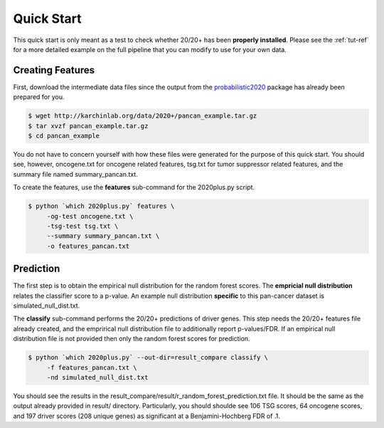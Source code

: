 Quick Start
===========

This quick start is only meant as a test to check whether 20/20+ has been **properly installed**.
Please see the :ref:`tut-ref` for a more detailed example on the full pipeline that you can modify to use for your own data.

Creating Features
-----------------

First, download the intermediate data files since the output from 
the `probabilistic2020 <http://probabilistic2020.readthedocs.io/en/latest/>`_ package has already been prepared for you.

.. code-block:: bash

    $ wget http://karchinlab.org/data/2020+/pancan_example.tar.gz
    $ tar xvzf pancan_example.tar.gz
    $ cd pancan_example

You do not have to concern yourself with
how these files were generated for the purpose of this quick start.
You should see, however, oncogene.txt for oncogene related features, tsg.txt for tumor suppressor related features, and the summary file named summary_pancan.txt. 

To create the features, use the **features** sub-command for the
2020plus.py script.

.. code-block:: bash

   $ python `which 2020plus.py` features \
        -og-test oncogene.txt \
        -tsg-test tsg.txt \
        --summary summary_pancan.txt \
        -o features_pancan.txt

Prediction
----------

The first step is to obtain the empirical null distribution for
the random forest scores. The **empricial null distribution** 
relates the classifier score to a p-value. An example null distribution
**specific** to this pan-cancer dataset is simulated_null_dist.txt.

The **classify** sub-command performs the 20/20+ predictions of driver genes.
This step needs the 20/20+ features file already created, and the emprirical 
null distribution file to additionally report p-values/FDR. If an
empirical null distribution file is not provided then only the random
forest scores for prediction.

.. code-block:: bash

   $ python `which 2020plus.py` --out-dir=result_compare classify \
        -f features_pancan.txt \
        -nd simulated_null_dist.txt 

You should see the results in the result_compare/result/r_random_forest_prediction.txt file. It should be the same as the output already provided in result/ directory. Particularly, you should shoulde see 106 TSG scores, 64 oncogene scores, and 197 driver scores (208 unique genes) as significant at a Benjamini-Hochberg FDR of .1.
